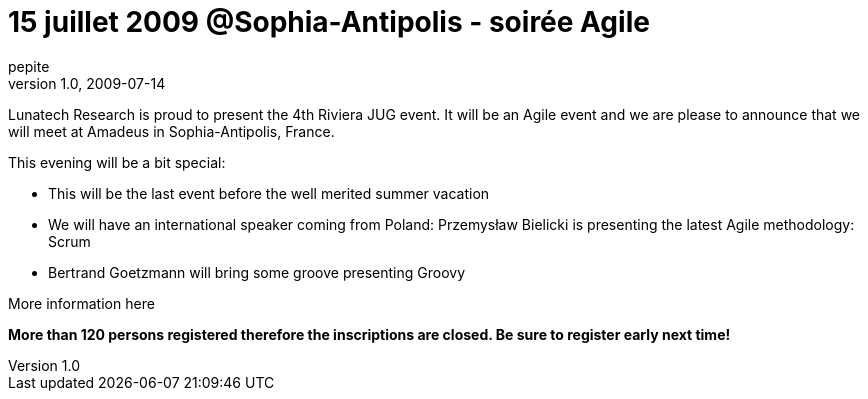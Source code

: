 = 15 juillet 2009 @Sophia-Antipolis - soirée Agile
pepite
v1.0, 2009-07-14
:title: 15 juillet 2009 @Sophia-Antipolis - soirée Agile
:tags: [event]

Lunatech Research is proud to present the 4th Riviera JUG
event. It will be an Agile event and we are please to announce that we
will meet at Amadeus in Sophia-Antipolis, France. 

This evening will be a bit special:

* This will be the last event before the well merited summer vacation
* We will have an international speaker coming from Poland: Przemysław
Bielicki is presenting the latest Agile methodology: Scrum
* Bertrand Goetzmann will bring some groove presenting Groovy

More information here

*More than 120 persons registered therefore the inscriptions are closed.
Be sure to register early next time!*
